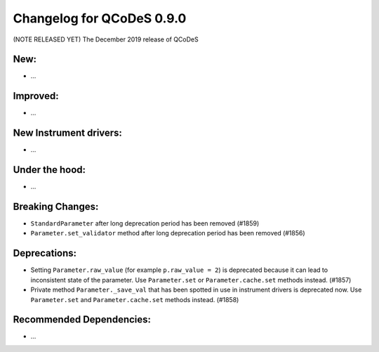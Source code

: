 Changelog for QCoDeS 0.9.0
==========================

(NOTE RELEASED YET) The December 2019 release of QCoDeS

New:
____

* ...


Improved:
_________

* ...


New Instrument drivers:
_______________________

* ...


Under the hood:
_______________

* ...


Breaking Changes:
_________________

* ``StandardParameter`` after long deprecation period has been removed (#1859)
* ``Parameter.set_validator`` method after long deprecation period has been
  removed (#1856)


Deprecations:
_____________

* Setting ``Parameter.raw_value`` (for example ``p.raw_value = 2``) is
  deprecated because it can lead to inconsistent state of the parameter.
  Use ``Parameter.set`` or ``Parameter.cache.set`` methods instead. (#1857)
* Private method ``Parameter._save_val`` that has been spotted in use in
  instrument drivers is deprecated now. Use ``Parameter.set`` and
  ``Parameter.cache.set`` methods instead. (#1858)


Recommended Dependencies:
_________________________

* ...



